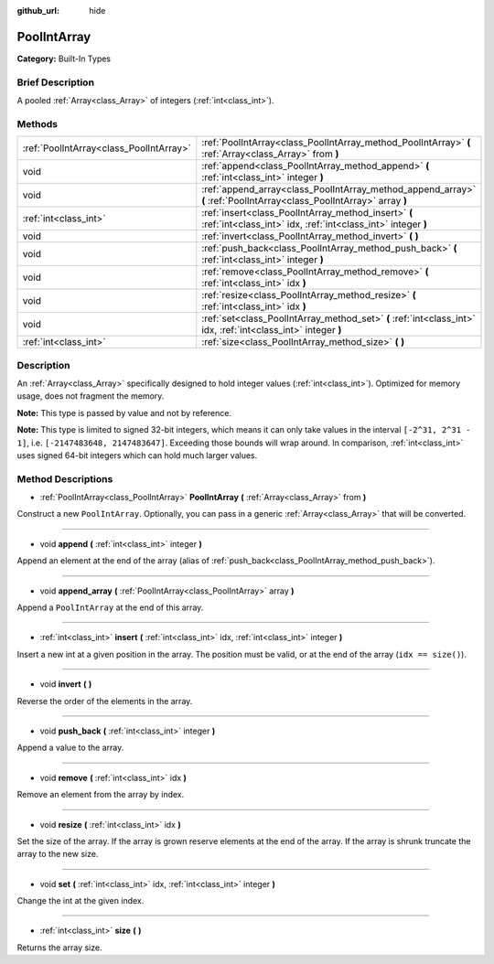 :github_url: hide

.. Generated automatically by doc/tools/makerst.py in Godot's source tree.
.. DO NOT EDIT THIS FILE, but the PoolIntArray.xml source instead.
.. The source is found in doc/classes or modules/<name>/doc_classes.

.. _class_PoolIntArray:

PoolIntArray
============

**Category:** Built-In Types

Brief Description
-----------------

A pooled :ref:`Array<class_Array>` of integers (:ref:`int<class_int>`).

Methods
-------

+-----------------------------------------+-----------------------------------------------------------------------------------------------------------------------+
| :ref:`PoolIntArray<class_PoolIntArray>` | :ref:`PoolIntArray<class_PoolIntArray_method_PoolIntArray>` **(** :ref:`Array<class_Array>` from **)**                |
+-----------------------------------------+-----------------------------------------------------------------------------------------------------------------------+
| void                                    | :ref:`append<class_PoolIntArray_method_append>` **(** :ref:`int<class_int>` integer **)**                             |
+-----------------------------------------+-----------------------------------------------------------------------------------------------------------------------+
| void                                    | :ref:`append_array<class_PoolIntArray_method_append_array>` **(** :ref:`PoolIntArray<class_PoolIntArray>` array **)** |
+-----------------------------------------+-----------------------------------------------------------------------------------------------------------------------+
| :ref:`int<class_int>`                   | :ref:`insert<class_PoolIntArray_method_insert>` **(** :ref:`int<class_int>` idx, :ref:`int<class_int>` integer **)**  |
+-----------------------------------------+-----------------------------------------------------------------------------------------------------------------------+
| void                                    | :ref:`invert<class_PoolIntArray_method_invert>` **(** **)**                                                           |
+-----------------------------------------+-----------------------------------------------------------------------------------------------------------------------+
| void                                    | :ref:`push_back<class_PoolIntArray_method_push_back>` **(** :ref:`int<class_int>` integer **)**                       |
+-----------------------------------------+-----------------------------------------------------------------------------------------------------------------------+
| void                                    | :ref:`remove<class_PoolIntArray_method_remove>` **(** :ref:`int<class_int>` idx **)**                                 |
+-----------------------------------------+-----------------------------------------------------------------------------------------------------------------------+
| void                                    | :ref:`resize<class_PoolIntArray_method_resize>` **(** :ref:`int<class_int>` idx **)**                                 |
+-----------------------------------------+-----------------------------------------------------------------------------------------------------------------------+
| void                                    | :ref:`set<class_PoolIntArray_method_set>` **(** :ref:`int<class_int>` idx, :ref:`int<class_int>` integer **)**        |
+-----------------------------------------+-----------------------------------------------------------------------------------------------------------------------+
| :ref:`int<class_int>`                   | :ref:`size<class_PoolIntArray_method_size>` **(** **)**                                                               |
+-----------------------------------------+-----------------------------------------------------------------------------------------------------------------------+

Description
-----------

An :ref:`Array<class_Array>` specifically designed to hold integer values (:ref:`int<class_int>`). Optimized for memory usage, does not fragment the memory.

**Note:** This type is passed by value and not by reference.

**Note:** This type is limited to signed 32-bit integers, which means it can only take values in the interval ``[-2^31, 2^31 - 1]``, i.e. ``[-2147483648, 2147483647]``. Exceeding those bounds will wrap around. In comparison, :ref:`int<class_int>` uses signed 64-bit integers which can hold much larger values.

Method Descriptions
-------------------

.. _class_PoolIntArray_method_PoolIntArray:

- :ref:`PoolIntArray<class_PoolIntArray>` **PoolIntArray** **(** :ref:`Array<class_Array>` from **)**

Construct a new ``PoolIntArray``. Optionally, you can pass in a generic :ref:`Array<class_Array>` that will be converted.

----

.. _class_PoolIntArray_method_append:

- void **append** **(** :ref:`int<class_int>` integer **)**

Append an element at the end of the array (alias of :ref:`push_back<class_PoolIntArray_method_push_back>`).

----

.. _class_PoolIntArray_method_append_array:

- void **append_array** **(** :ref:`PoolIntArray<class_PoolIntArray>` array **)**

Append a ``PoolIntArray`` at the end of this array.

----

.. _class_PoolIntArray_method_insert:

- :ref:`int<class_int>` **insert** **(** :ref:`int<class_int>` idx, :ref:`int<class_int>` integer **)**

Insert a new int at a given position in the array. The position must be valid, or at the end of the array (``idx == size()``).

----

.. _class_PoolIntArray_method_invert:

- void **invert** **(** **)**

Reverse the order of the elements in the array.

----

.. _class_PoolIntArray_method_push_back:

- void **push_back** **(** :ref:`int<class_int>` integer **)**

Append a value to the array.

----

.. _class_PoolIntArray_method_remove:

- void **remove** **(** :ref:`int<class_int>` idx **)**

Remove an element from the array by index.

----

.. _class_PoolIntArray_method_resize:

- void **resize** **(** :ref:`int<class_int>` idx **)**

Set the size of the array. If the array is grown reserve elements at the end of the array. If the array is shrunk truncate the array to the new size.

----

.. _class_PoolIntArray_method_set:

- void **set** **(** :ref:`int<class_int>` idx, :ref:`int<class_int>` integer **)**

Change the int at the given index.

----

.. _class_PoolIntArray_method_size:

- :ref:`int<class_int>` **size** **(** **)**

Returns the array size.

